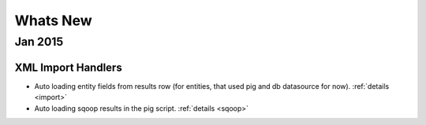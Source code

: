 .. _whats_new:

==============
Whats New
==============

.. _jan2015:

Jan 2015
========

XML Import Handlers
-------------------

- Auto loading entity fields from results row (for entities, that used pig and db datasource for now). :ref:`details <import>`
- Auto loading sqoop results in the pig script. :ref:`details <sqoop>`

